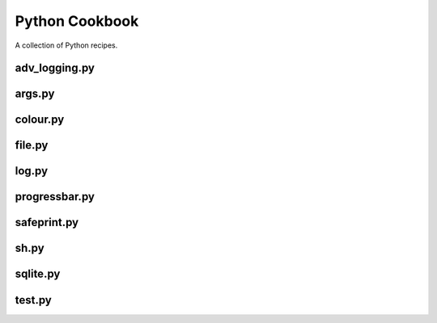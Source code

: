 ===============
Python Cookbook
===============

.. image:: https://travis-ci.org/kallimachos/cookbook.svg?branch=master
   :target: https://travis-ci.org/kallimachos/cookbook

.. image:: https://img.shields.io/badge/Python-3.4-brightgreen.svg?style=flat
   :target: http://python.org

.. image:: http://img.shields.io/badge/license-GPL-blue.svg?style=flat
   :target: http://opensource.org/licenses/GPL-3.0

A collection of Python recipes.

adv_logging.py
~~~~~~~~~~~~~~


args.py
~~~~~~~


colour.py
~~~~~~~~~


file.py
~~~~~~~


log.py
~~~~~~


progressbar.py
~~~~~~~~~~~~~~


safeprint.py
~~~~~~~~~~~~


sh.py
~~~~~


sqlite.py
~~~~~~~~~


test.py
~~~~~~~
